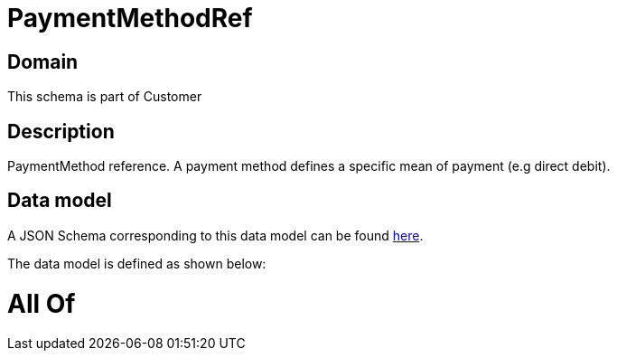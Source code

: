 = PaymentMethodRef

[#domain]
== Domain

This schema is part of Customer

[#description]
== Description

PaymentMethod reference. A payment method defines a specific mean of payment (e.g direct debit).


[#data_model]
== Data model

A JSON Schema corresponding to this data model can be found https://tmforum.org[here].

The data model is defined as shown below:


= All Of 
